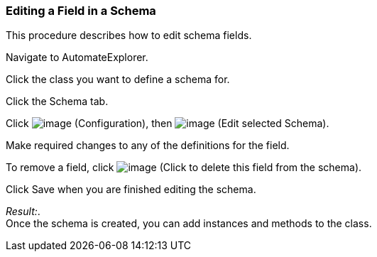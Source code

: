 === Editing a Field in a Schema

This procedure describes how to edit schema fields.

Navigate to AutomateExplorer.

Click the class you want to define a schema for.

Click the Schema tab.

Click image:../images/1847.png[image] (Configuration), then
image:../images/1851.png[image] (Edit selected Schema).

Make required changes to any of the definitions for the field.

To remove a field, click image:../images/2367.png[image] (Click to delete
this field from the schema).

Click Save when you are finished editing the schema.

_Result:_. +
Once the schema is created, you can add instances and methods to the
class.
